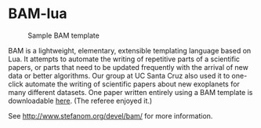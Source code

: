 * BAM-lua
#+CAPTION: Sample BAM template
[[http://www.stefanom.org/wp-content/uploads/2011/07/headerbam.png]]

BAM is a lightweight, elementary, extensible templating language based on Lua. It attempts to automate the writing of repetitive parts of a scientific papers, or parts that need to be updated frequently with the arrival of new data or better algorithms.
Our group at UC Santa Cruz also used it to one-click automate the writing of scientific papers about new exoplanets for many different datasets. One paper written entirely using a BAM template is downloadable [[http://adsabs.harvard.edu/cgi-bin/nph-data_query?bibcode=2011ApJ...727..117M&db_key=AST&link_type=ABSTRACT&high=4ed08344de02266][here]]. (The referee enjoyed it.)

See http://www.stefanom.org/devel/bam/ for more information.


